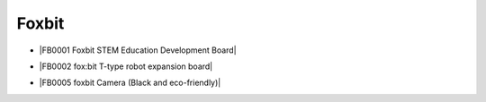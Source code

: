 ======
Foxbit
======

* |FB0001 Foxbit STEM Education Development Board|

.. |FB0001 Foxbit STEM Education Development Board| raw:: html

  <a href="https://docs.keyestudio.com/projects/FB0001/en/latest/" target="_blank">FB0001 Foxbit STEM Education Development Board</a>

* |FB0002 fox:bit T-type robot expansion board|

.. |FB0002 fox:bit T-type robot expansion board| raw:: html

  <a href="https://docs.keyestudio.com/projects/FB0002/en/latest/" target="_blank">FB0002 fox:bit T-type robot expansion board</a>

* |FB0005 foxbit Camera (Black and eco-friendly)|

.. |FB0005 foxbit Camera (Black and eco-friendly)| raw:: html

  <a href="https://docs.keyestudio.com/projects/FB0005/en/latest/" target="_blank">FB0005 foxbit Camera (Black and eco-friendly)</a>


















